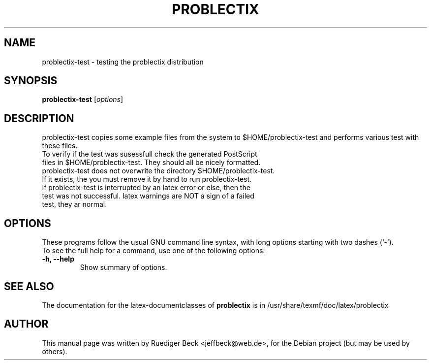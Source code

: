 .\"                                      Hey, EMACS: -*- nroff -*-
.\" First parameter, NAME, should be all caps
.\" Second parameter, SECTION, should be 1-8, maybe w/ subsection
.\" other parameters are allowed: see man(7), man(1)
.TH PROBLECTIX 1 "September 30, 2004"
.\" Please adjust this date whenever revising the manpage.
.\"
.\" Some roff macros, for reference:
.\" .nh        disable hyphenation
.\" .hy        enable hyphenation
.\" .ad l      left justify
.\" .ad b      justify to both left and right margins
.\" .nf        disable filling
.\" .fi        enable filling
.\" .br        insert line break
.\" .sp <n>    insert n+1 empty lines
.\" for manpage-specific macros, see man(7)
.SH NAME
problectix-test \- testing the problectix distribution
.SH SYNOPSIS
.B problectix-test
.RI [ options ]
.SH DESCRIPTION
problectix-test copies some example files from the system to
$HOME/problectix-test and performs various test with these files.
.TP
To verify if the test was susessfull check the generated PostScript \
files in $HOME/problectix-test. They should all be nicely formatted.
.TP
problectix-test does not overwrite the directory $HOME/problectix-test. \
If it exists, the you must remove it by hand to \
run problectix-test.
.TP
If problectix-test is interrupted by an latex error or else, then \
the test was not successful. latex warnings are NOT a sign of a failed test, \
they ar normal.
.PP
.SH OPTIONS
These programs follow the usual GNU command line syntax, with long
options starting with two dashes (`-').
.TP
To see the full help for a command, use one of the following options: 
.TP
.B \-h, \-\-help
Show summary of options.
.SH SEE ALSO
The documentation for the latex-documentclasses of
.BR problectix
is in /usr/share/texmf/doc/latex/problectix
.\".BR baz (1).
.\".br
.\"You can see the full options of the Programs by calling for example 
.\".IR "sophomrix-check -h" ,
.
.SH AUTHOR
This manual page was written by Ruediger Beck <jeffbeck@web.de>,
for the Debian project (but may be used by others).
